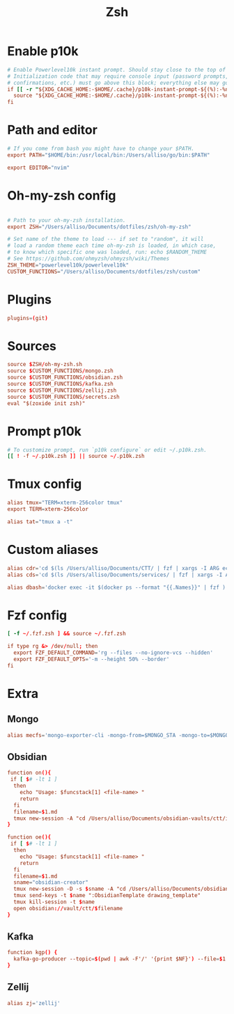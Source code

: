 #+title: Zsh
#+PROPERTY: header-args :tangle zshrc

* Enable p10k
#+BEGIN_SRC conf
# Enable Powerlevel10k instant prompt. Should stay close to the top of ~/.zshrc.
# Initialization code that may require console input (password prompts, [y/n]
# confirmations, etc.) must go above this block; everything else may go below.
if [[ -r "${XDG_CACHE_HOME:-$HOME/.cache}/p10k-instant-prompt-${(%):-%n}.zsh" ]]; then
  source "${XDG_CACHE_HOME:-$HOME/.cache}/p10k-instant-prompt-${(%):-%n}.zsh"
fi
#+END_SRC
* Path and editor
#+BEGIN_SRC conf
# If you come from bash you might have to change your $PATH.
export PATH="$HOME/bin:/usr/local/bin:/Users/alliso/go/bin:$PATH"

export EDITOR="nvim"
#+END_SRC
* Oh-my-zsh config
#+BEGIN_SRC conf

# Path to your oh-my-zsh installation.
export ZSH="/Users/alliso/Documents/dotfiles/zsh/oh-my-zsh"

# Set name of the theme to load --- if set to "random", it will
# load a random theme each time oh-my-zsh is loaded, in which case,
# to know which specific one was loaded, run: echo $RANDOM_THEME
# See https://github.com/ohmyzsh/ohmyzsh/wiki/Themes
ZSH_THEME="powerlevel10k/powerlevel10k"
CUSTOM_FUNCTIONS="/Users/alliso/Documents/dotfiles/zsh/custom"
#+END_SRC
* Plugins
#+BEGIN_SRC conf
plugins=(git)
#+END_SRC
* Sources
#+BEGIN_SRC conf
source $ZSH/oh-my-zsh.sh
source $CUSTOM_FUNCTIONS/mongo.zsh
source $CUSTOM_FUNCTIONS/obsidian.zsh
source $CUSTOM_FUNCTIONS/kafka.zsh
source $CUSTOM_FUNCTIONS/zellij.zsh
source $CUSTOM_FUNCTIONS/secrets.zsh
eval "$(zoxide init zsh)"
#+END_SRC
* Prompt p10k
#+BEGIN_SRC conf
# To customize prompt, run `p10k configure` or edit ~/.p10k.zsh.
[[ ! -f ~/.p10k.zsh ]] || source ~/.p10k.zsh
#+END_SRC
* Tmux config
#+BEGIN_SRC conf
alias tmux="TERM=xterm-256color tmux"
export TERM=xterm-256color

alias tat="tmux a -t"
#+END_SRC
* Custom aliases
#+BEGIN_SRC conf
alias cdr='cd $(ls /Users/alliso/Documents/CTT/ | fzf | xargs -I ARG echo /Users/alliso/Documents/CTT/ARG)'
alias cds='cd $(ls /Users/alliso/Documents/services/ | fzf | xargs -I ARG echo /Users/alliso/Documents/services/ARG)'

alias dbash='docker exec -it $(docker ps --format "{{.Names}}" | fzf ) bash'
#+END_SRC
* Fzf config
#+BEGIN_SRC conf
[ -f ~/.fzf.zsh ] && source ~/.fzf.zsh

if type rg &> /dev/null; then
  export FZF_DEFAULT_COMMAND='rg --files --no-ignore-vcs --hidden'
  export FZF_DEFAULT_OPTS='-m --height 50% --border'
fi
#+END_SRC
* Extra
** Mongo
#+begin_src conf :tangle custom/mongo.zsh
alias mecfs='mongo-exporter-cli -mongo-from=$MONGO_STA -mongo-to=$MONGO_LOCAL'
#+end_src
** Obsidian
#+begin_src conf :tangle custom/obsidian.zsh
function on(){
 if [ $# -lt 1 ]
  then
    echo "Usage: $funcstack[1] <file-name> "
    return
  fi
  filename=$1.md
  tmux new-session -A "cd /Users/alliso/Documents/obsidian-vaults/ctt/inbox && touch $filename && nvim $filename"
}

function oe(){
 if [ $# -lt 1 ]
  then
    echo "Usage: $funcstack[1] <file-name> "
    return
  fi
  filename=$1.md
  sname="obsidian-creator"
  tmux new-session -D -s $sname -A "cd /Users/alliso/Documents/obsidian-vaults/ctt/inbox && touch $filename && nvim $filename"
  tmux send-keys -t $name ":ObsidianTemplate drawing_template"
  tmux kill-session -t $name
  open obsidian://vault/ctt/$filename
}
#+end_src
** Kafka
#+begin_src conf :tangle custom/kafka.zsh
function kgp() {
  kafka-go-producer --topic=$(pwd | awk -F'/' '{print $NF}') --file=$1
}
#+end_src
** Zellij
#+begin_src conf :tangle custom/zellij.zsh
alias zj='zellij'
#+end_src
